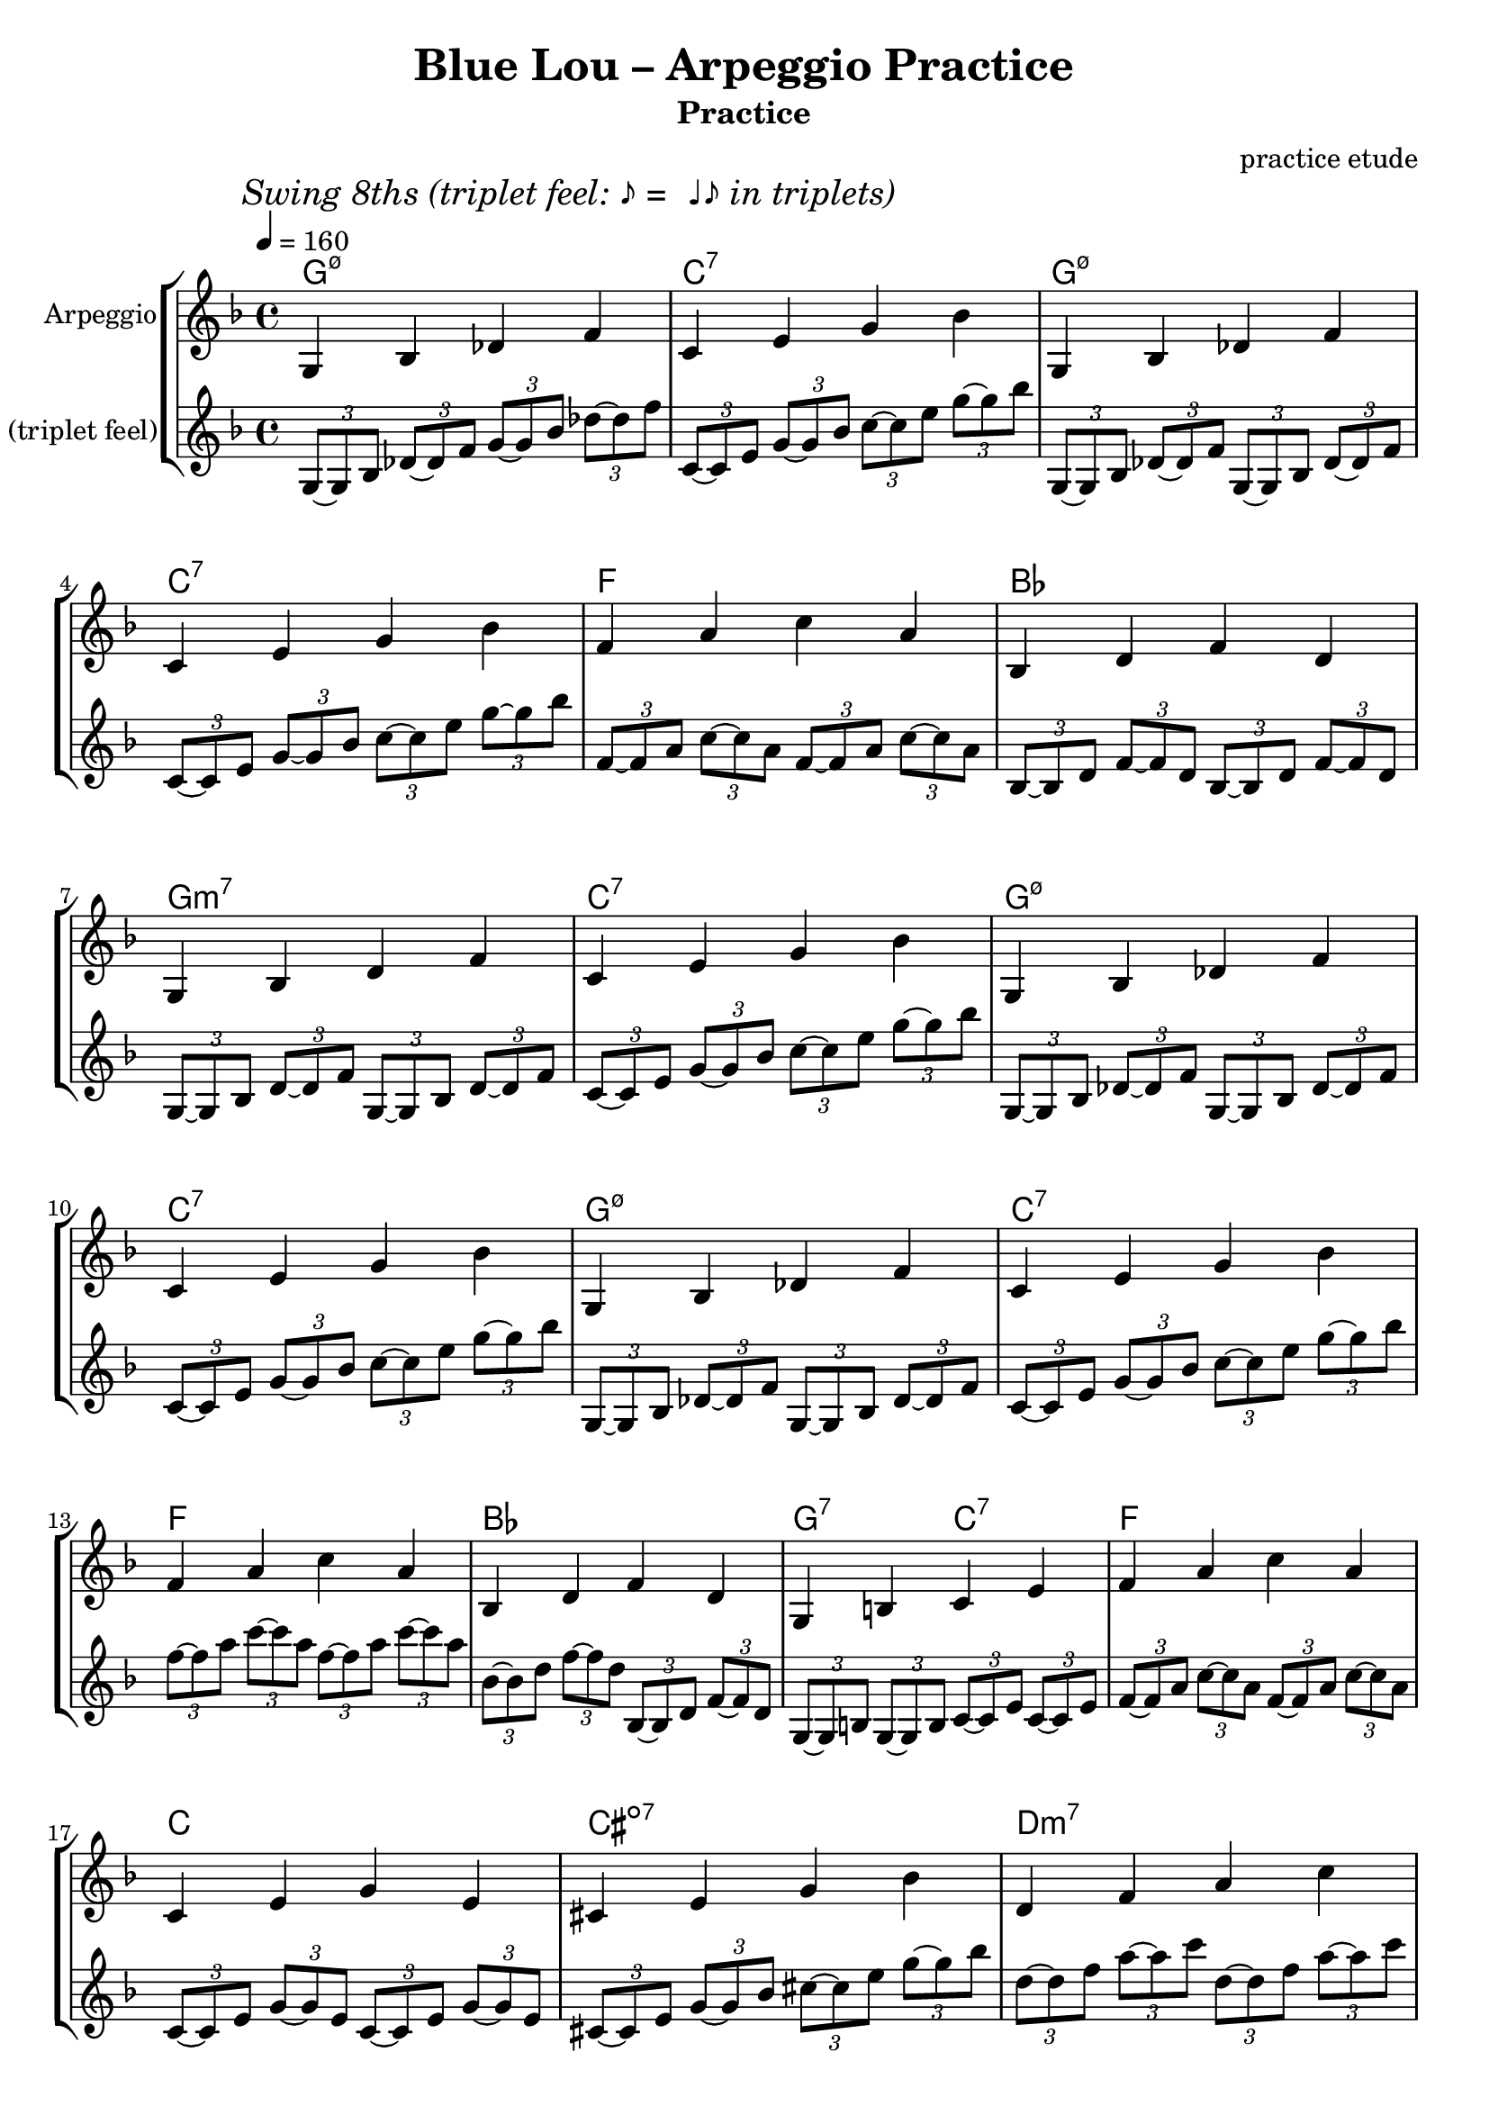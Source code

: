 \version "2.24.4"
\language "english"

\header {
  title = "Blue Lou – Arpeggio Practice"
  subtitle = "Practice"
  composer = "practice etude"
}

global = {
  \key f \major
  \time 4/4
  \tempo 4 = 160
}

% --- CHORDS (English roots) ---
% Use 'bf' for B-flat, 'ef' for E-flat, 'cs' for C-sharp, etc.
chordSymbols = \chordmode {
  % 1–4
  g1:m7.5-  c1:7  g1:m7.5-  c1:7
  % 5–8
  f1        bf1   g1:m7     c1:7
  % 9–12
  g1:m7.5-  c1:7  g1:m7.5-  c1:7
  % 13–16
  f1        bf1   g2:7 c2:7 f1
  % 17–20
  c1        cs1:dim7  d1:m7  g1:7
  % 21–24
  c1        cs1:dim7  d2:m7 g2:7  c1:7
  % 25–28
  g1:m7.5-  c1:7  g1:m7.5-  c1:7
  % 29–32
  f1        bf1   g2:7 c2:7  f1
}

% --- MELODY: Straight quarters (arpeggio guide tones) ---
melodyQuarters = \relative c' {
  \global
  % 1–4  (Gm7♭5 → C7)
  g4 bf4 df4 f4 |
  c4 e4 g4 bf4 |
  g,4 bf4 df4 f4 |
  c4 e4 g4 bf4 |

  % 5–8  (F → Bb → Gm7 → C7)
  f4 a4 c4 a4 |
  bf,4 d4 f4 d4 |
  g,4 bf4 d4 f4 |
  c4 e4 g4 bf4 |

  % 9–12  (repeat of 1–4)
  g,4 bf4 df4 f4 |
  c4 e4 g4 bf4 |
  g,4 bf4 df4 f4 |
  c4 e4 g4 bf4 |

  % 13–16  (F → Bb → G7 / C7 → F)
  f4 a4 c4 a4 |
  bf,4 d4 f4 d4 |
  g,4 b4 c4 e4 |
  f4 a4 c4 a4 |

  % 17–20  (C → C#°7 → Dm7 → G7)
  c,4 e4 g4 e4 |
  cs4 e4 g4 bf4 |
  d,4 f4 a4 c4 |
  g,4 b4 d4 f4 |

  % 21–24  (C → C#°7 → Dm7 / G7 → C7)
  c4 e4 g4 e4 |
  cs4 e4 g4 bf4 |
  d,4 f4 g4 b4 |
  c,4 e4 g4 bf4 |

  % 25–28  (repeat of 1–4)
  g,4 bf4 df4 f4 |
  c4 e4 g4 bf4 |
  g,4 bf4 df4 f4 |
  c4 e4 g4 bf4 |

  % 29–32  (F → Bb → G7 / C7 → F)
  f4 a4 c4 a4 |
  bf,4 d4 f4 d4 |
  g,4 b4 c4 e4 |
  f1
}

% --- MELODY: Swing eighths (triplet long–short pairs)
% For each beat: \tuplet 3/2 { note8 ~ note8 nextNote8 }
% --- MELODY: Swing eighths (triplet long–short pairs) ---
melodySwing = \relative c' {
  \global
  \mark \markup { \italic "Swing 8ths (triplet feel: ♪ =  ♩♪ in triplets)" }

  % 1–4  (Gm7♭5 → C7)   [bars 1–4: g • c • g, • c]
  \tuplet 3/2 { g8~ g8 bf8 } \tuplet 3/2 { df8~ df8 f8 } \tuplet 3/2 { g8~ g8 bf8 } \tuplet 3/2 { df8~ df8 f8 } |
  \tuplet 3/2 { c,8~ c8 e8 }  \tuplet 3/2 { g8~ g8 bf8 } \tuplet 3/2 { c8~ c8 e8 }  \tuplet 3/2 { g8~ g8 bf8 } |
  \tuplet 3/2 { g,,8~ g8 bf8 } \tuplet 3/2 { df8~ df8 f8 } \tuplet 3/2 { g,8~ g8 bf8 } \tuplet 3/2 { df8~ df8 f8 } |
  \tuplet 3/2 { c8~ c8 e8 }  \tuplet 3/2 { g8~ g8 bf8 } \tuplet 3/2 { c8~ c8 e8 }  \tuplet 3/2 { g8~ g8 bf8 } |

  % 5–8  (F → Bb → Gm7 → C7)   [bars 5–8: f • bf, • g, • c]
  \tuplet 3/2 { f,8~ f8 a8 }   \tuplet 3/2 { c8~ c8 a8 }  \tuplet 3/2 { f8~ f8 a8 }   \tuplet 3/2 { c8~ c8 a8 } |
  \tuplet 3/2 { bf,8~ bf8 d8 } \tuplet 3/2 { f8~ f8 d8 } \tuplet 3/2 { bf8~ bf8 d8 } \tuplet 3/2 { f8~ f8 d8 } |
  \tuplet 3/2 { g,8~ g8 bf8 } \tuplet 3/2 { d8~ d8 f8 }  \tuplet 3/2 { g,8~ g8 bf8 } \tuplet 3/2 { d8~ d8 f8 } |
  \tuplet 3/2 { c8~ c8 e8 }   \tuplet 3/2 { g8~ g8 bf8 } \tuplet 3/2 { c8~ c8 e8 }   \tuplet 3/2 { g8~ g8 bf8 } |

  % 9–12  (repeat of 1–4 registers: g, • c • g, • c)
  \tuplet 3/2 { g,,8~ g8 bf8 } \tuplet 3/2 { df8~ df8 f8 } \tuplet 3/2 { g,8~ g8 bf8 } \tuplet 3/2 { df8~ df8 f8 } |
  \tuplet 3/2 { c8~ c8 e8 }    \tuplet 3/2 { g8~ g8 bf8 }  \tuplet 3/2 { c8~ c8 e8 }   \tuplet 3/2 { g8~ g8 bf8 } |
  \tuplet 3/2 { g,,8~ g8 bf8 } \tuplet 3/2 { df8~ df8 f8 } \tuplet 3/2 { g,8~ g8 bf8 } \tuplet 3/2 { df8~ df8 f8 } |
  \tuplet 3/2 { c8~ c8 e8 }    \tuplet 3/2 { g8~ g8 bf8 }  \tuplet 3/2 { c8~ c8 e8 }   \tuplet 3/2 { g8~ g8 bf8 } |

  % 13–16  (F → Bb → G7/C7 → F)   [bars 13–16: f • bf, • (g,→)c • f]
  \tuplet 3/2 { f8~ f8 a8 }     \tuplet 3/2 { c8~ c8 a8 }  \tuplet 3/2 { f8~ f8 a8 }   \tuplet 3/2 { c8~ c8 a8 } |
  \tuplet 3/2 { bf,8~ bf8 d8 } \tuplet 3/2 { f8~ f8 d8 } \tuplet 3/2 { bf,8~ bf8 d8 } \tuplet 3/2 { f8~ f8 d8 } |
  \tuplet 3/2 { g,8~ g8 b8 }    \tuplet 3/2 { g8~ g8 b8 }  \tuplet 3/2 { c8~ c8 e8 }   \tuplet 3/2 { c8~ c8 e8 } |
  \tuplet 3/2 { f8~ f8 a8 }     \tuplet 3/2 { c8~ c8 a8 }  \tuplet 3/2 { f8~ f8 a8 }   \tuplet 3/2 { c8~ c8 a8 } |

  % 17–20  (C → C#°7 → Dm7 → G7)   [bars 17–20: c, • cs • d, • g,]
  \tuplet 3/2 { c,8~ c8 e8 } \tuplet 3/2 { g8~ g8 e8 }  \tuplet 3/2 { c8~ c8 e8 } \tuplet 3/2 { g8~ g8 e8 } |
  \tuplet 3/2 { cs8~ cs8 e8 } \tuplet 3/2 { g8~ g8 bf8 } \tuplet 3/2 { cs8~ cs8 e8 } \tuplet 3/2 { g8~ g8 bf8 } |
  \tuplet 3/2 { d,8~ d8 f8 } \tuplet 3/2 { a8~ a8 c8 }  \tuplet 3/2 { d,8~ d8 f8 } \tuplet 3/2 { a8~ a8 c8 } |
  \tuplet 3/2 { g,8~ g8 b8 } \tuplet 3/2 { d8~ d8 f8 }  \tuplet 3/2 { g,8~ g8 b8 } \tuplet 3/2 { d8~ d8 f8 } |

  % 21–24  (C → C#°7 → Dm7/G7 → C7)   [bars 21–24: c • cs • (d,→)g • c,]
  \tuplet 3/2 { c8~ c8 e8 }   \tuplet 3/2 { g8~ g8 e8 }  \tuplet 3/2 { c8~ c8 e8 }   \tuplet 3/2 { g8~ g8 e8 } |
  \tuplet 3/2 { cs,8~ cs8 e8 } \tuplet 3/2 { g8~ g8 bf8 } \tuplet 3/2 { cs8~ cs8 e8 } \tuplet 3/2 { g8~ g8 bf8 } |
  \tuplet 3/2 { d,8~ d8 f8 } \tuplet 3/2 { d,8~ d8 f8 } \tuplet 3/2 { g8~ g8 b8 }  \tuplet 3/2 { g8~ g8 b8 } |
  \tuplet 3/2 { c,8~ c8 e8 } \tuplet 3/2 { g8~ g8 bf8 } \tuplet 3/2 { c,8~ c8 e8 } \tuplet 3/2 { g8~ g8 bf8 } |

  % 25–28  (repeat of 1–4 registers: g, • c • g, • c)
  \tuplet 3/2 { g,8~ g8 bf8 } \tuplet 3/2 { df8~ df8 f8 } \tuplet 3/2 { g,8~ g8 bf8 } \tuplet 3/2 { df8~ df8 f8 } |
  \tuplet 3/2 { c8~ c8 e8 }    \tuplet 3/2 { g8~ g8 bf8 }  \tuplet 3/2 { c8~ c8 e8 }   \tuplet 3/2 { g8~ g8 bf8 } |
  \tuplet 3/2 { g,8~ g8 bf8 } \tuplet 3/2 { df8~ df8 f8 } \tuplet 3/2 { g,8~ g8 bf8 } \tuplet 3/2 { df8~ df8 f8 } |
  \tuplet 3/2 { c,8~ c8 e8 }    \tuplet 3/2 { g8~ g8 bf8 }  \tuplet 3/2 { c8~ c8 e8 }   \tuplet 3/2 { g8~ g8 bf8 } |

  % 29–32  (F → Bb → G7/C7 → F)   [bars 29–32: f • bf, • (g,→)c • f]
  \tuplet 3/2 { f8~ f8 a8 }    \tuplet 3/2 { c8~ c8 a8 }  \tuplet 3/2 { f8~ f8 a8 }   \tuplet 3/2 { c8~ c8 a8 } |
  \tuplet 3/2 { bf,8~ bf8 d8 } \tuplet 3/2 { f8~ f8 d8 } \tuplet 3/2 { bf,8~ bf8 d8 } \tuplet 3/2 { f8~ f8 d8 } |
  \tuplet 3/2 { g,8~ g8 b8 }   \tuplet 3/2 { g8~ g8 b8 } \tuplet 3/2 { c8~ c8 e8 }   \tuplet 3/2 { c8~ c8 e8 } |
  \tuplet 3/2 { f8~ f8 a8 }    \tuplet 3/2 { c8~ c8 a8 }  \tuplet 3/2 { f8~ f8 a8 }   \tuplet 3/2 { c8~ c8 a8 } |
}

\score {
  \new StaffGroup <<
    \new ChordNames { \set chordChanges = ##f \chordSymbols }
    \new Staff \with { instrumentName = "Arpeggio" }
      { \clef treble \melodyQuarters }
    \new Staff \with { instrumentName = "Swing 8ths (triplet feel)" }
      { \clef treble \melodySwing }
  >>
  \layout { }
}

\score {
  \unfoldRepeats
  \new StaffGroup <<
    \new ChordNames { \chordSymbols }
    \new Staff { \melodyQuarters }
    \new Staff { \melodySwing }
  >>
  \midi { }
}
